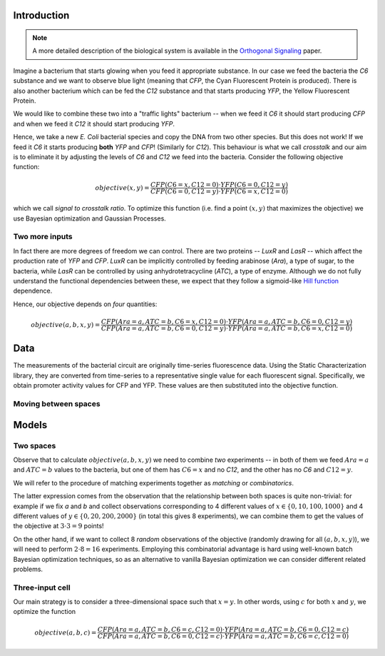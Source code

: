 .. _cell-signalling-introduction:

Introduction
------------

.. note::

    A more detailed description of the biological system is available in the
    `Orthogonal Signaling <https://doi.org/10.15252/msb.20156590>`_ paper.

Imagine a bacterium that starts glowing when you feed it appropriate substance.
In our case we feed the bacteria the *C6* substance and we want to observe blue light (meaning that *CFP*,
the Cyan Fluorescent Protein is produced).
There is also another bacterium which can be fed the *C12* substance and that starts producing *YFP*,
the Yellow Fluorescent Protein.

We would like to combine these two into a "traffic lights" bacterium -- when we feed it *C6* it should start producing
*CFP* and when we feed it *C12* it should start producing *YFP*.

Hence, we take a new *E. Coli* bacterial species and copy the DNA from two other species. But this does not work!
If we feed it *C6* it starts producing **both** *YFP* and *CFP*! (Similarly for *C12*).
This behaviour is what we call *crosstalk* and our aim is to eliminate it by adjusting the levels of *C6* and *C12*
we feed into the bacteria. Consider the following objective function:

.. math::

    objective(x, y) = \frac{CFP(C6=x, C12=0) \cdot YFP(C6=0, C12=y)}{CFP(C6=0, C12=y) \cdot YFP(C6=x, C12=0)}

which we call *signal to crosstalk ratio*. To optimize this function (i.e. find a point :math:`(x, y)` that maximizes
the objective) we use Bayesian optimization and Gaussian Processes.

Two more inputs
^^^^^^^^^^^^^^^

In fact there are more degrees of freedom we can control. There are two proteins -- *LuxR* and *LasR* -- which affect
the production rate of *YFP* and *CFP*. *LuxR* can be implicitly controlled by feeding arabinose (*Ara*),
a type of sugar, to the bacteria, while *LasR* can be controlled by using anhydrotetracycline (*ATC*), a type of enzyme.
Although we do not fully understand the functional dependencies between these,
we expect that they follow a sigmoid-like `Hill function <https://en.wikipedia.org/wiki/Hill_equation_(biochemistry)>`_
dependence.

Hence, our objective depends on *four* quantities:

.. math::

    objective(a, b, x, y) = \frac{CFP(Ara=a, ATC=b, C6=x, C12=0) \cdot YFP(Ara=a, ATC=b, C6=0, C12=y)}{CFP(Ara=a, ATC=b, C6=0, C12=y) \cdot YFP(Ara=a, ATC=b, C6=x, C12=0)}


.. _mathematical_modeling:

Data
----

The measurements of the bacterial circuit are originally time-series fluorescence data. Using the Static Characterization library, 
they are converted from time-series to a representative single value for each fluorescent signal. Specifically, we obtain promoter 
activity values for CFP and YFP. These values are then substituted into the objective function. 

Moving between spaces
^^^^^^^^^^^^^^^^^^^^^

.. todo:: This section is missing. It should cover how to use the combinatorics utilities, allowing one to move between ABEX and experimental spaces.


Models
------

.. _mathematical_modeling_two_spaces:

Two spaces
^^^^^^^^^^

Observe that to calculate :math:`objective(a, b, x, y)` we need to combine *two* experiments -- in both of them we
feed :math:`Ara=a` and :math:`ATC=b` values to the bacteria, but one of them has :math:`C6=x` and no *C12*,
and the other has no *C6* and :math:`C12=y`.

We will refer to the procedure of matching experiments together as *matching* or *combinatorics*.

The latter expression comes from the observation that the relationship between both spaces is quite non-trivial:
for example if we fix *a* and *b* and collect observations corresponding to 4 different values of
:math:`x \in \{0, 10, 100, 1000\}` and 4 different values of :math:`y \in \{0, 20, 200, 2000\}`
(in total this gives 8 experiments), we can combine them to get the values of the objective at :math:`3\cdot 3=9`
points!

.. todo::

    Needs clarifying. First, :math:`x=0` and :math:`y=0` are the same experiment, so that means 7 not 8.
    Second, having done those 7 experiments, we have :math:`4x4=16` values for the objective, including those
    for :math:`x=0` and :math:`y=0` - though admittedly those ones are not of real interest.

On the other hand, if we want to collect 8 *random* observations of the objective
(randomly drawing for all :math:`(a, b, x, y)`), we will need to perform :math:`2\cdot 8=16` experiments.
Employing this combinatorial advantage is hard using well-known batch Bayesian optimization techniques,
so as an alternative to vanilla Bayesian optimization we can consider different related problems.

Three-input cell
^^^^^^^^^^^^^^^^

Our main strategy is to consider a three-dimensional space such that :math:`x=y`. In other words, using :math:`c` for
both :math:`x` and :math:`y`, we optimize the function

.. math::

  objective(a, b, c) = \frac{CFP(Ara=a, ATC=b, C6=c, C12=0) \cdot YFP(Ara=a, ATC=b, C6=0, C12=c)}{CFP(Ara=a, ATC=b, C6=0, C12=c) \cdot YFP(Ara=a, ATC=b, C6=c, C12=0)}

